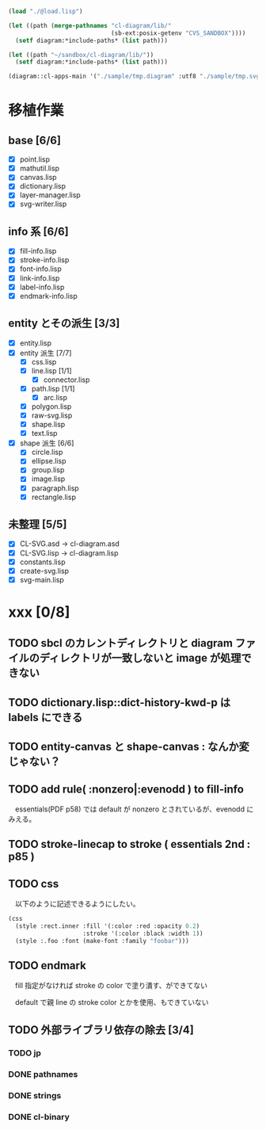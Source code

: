 
#+BEGIN_SRC lisp
(load "./@load.lisp")

(let ((path (merge-pathnames "cl-diagram/lib/"
							 (sb-ext:posix-getenv "CVS_SANDBOX"))))
  (setf diagram:*include-paths* (list path)))

(let ((path "~/sandbox/cl-diagram/lib/"))
  (setf diagram:*include-paths* (list path)))

(diagram::cl-apps-main '("./sample/tmp.diagram" :utf8 "./sample/tmp.svg" :utf8))
#+END_SRC

* 移植作業
** base [6/6]

  - [X] point.lisp
  - [X] mathutil.lisp
  - [X] canvas.lisp
  - [X] dictionary.lisp
  - [X] layer-manager.lisp
  - [X] svg-writer.lisp

** info 系 [6/6]

  - [X] fill-info.lisp
  - [X] stroke-info.lisp
  - [X] font-info.lisp
  - [X] link-info.lisp
  - [X] label-info.lisp
  - [X] endmark-info.lisp

** entity とその派生 [3/3]

  - [X] entity.lisp
  - [X] entity 派生 [7/7]
    - [X] css.lisp
    - [X] line.lisp [1/1]
      - [X] connector.lisp
    - [X] path.lisp [1/1]
      - [X] arc.lisp
    - [X] polygon.lisp
    - [X] raw-svg.lisp
    - [X] shape.lisp
    - [X] text.lisp
  - [X] shape 派生 [6/6]
    - [X] circle.lisp
    - [X] ellipse.lisp
    - [X] group.lisp
    - [X] image.lisp
    - [X] paragraph.lisp
    - [X] rectangle.lisp

** 未整理 [5/5]

  - [X] CL-SVG.asd -> cl-diagram.asd
  - [X] CL-SVG.lisp -> cl-diagram.lisp
  - [X] constants.lisp
  - [X] create-svg.lisp
  - [X] svg-main.lisp

* xxx [0/8]
** TODO sbcl のカレントディレクトリと diagram ファイルのディレクトリが一致しないと image が処理できない
** TODO dictionary.lisp::dict-history-kwd-p は labels にできる
** TODO entity-canvas と shape-canvas : なんか変じゃない？
** TODO add rule( :nonzero|:evenodd ) to fill-info

　essentials(PDF p58) では default が nonzero とされているが、evenodd にみえる。

** TODO stroke-linecap to stroke ( essentials 2nd : p85 )
** TODO css 

　以下のように記述できるようにしたい。

#+BEGIN_SRC lisp
(css
  (style :rect.inner :fill '(:color :red :opacity 0.2)
					 :stroke '(:color :black :width 1))
  (style :.foo :font (make-font :family "foobar")))
#+END_SRC

** TODO endmark

　fill 指定がなければ stroke の color で塗り潰す、ができてない

　default で親 line の stroke color とかを使用、もできていない

** TODO 外部ライブラリ依存の除去 [3/4]
*** TODO jp
*** DONE pathnames
*** DONE strings
*** DONE cl-binary
